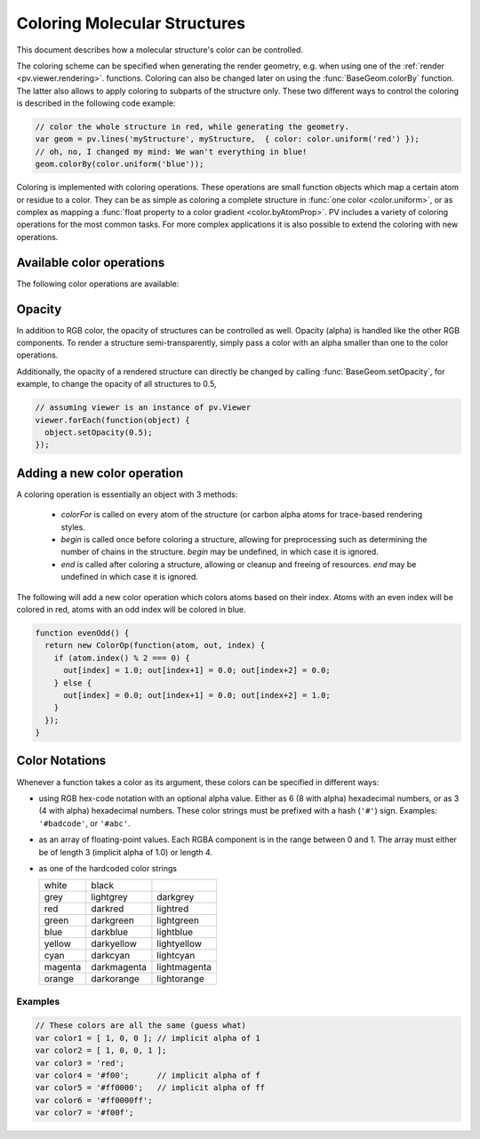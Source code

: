 Coloring Molecular Structures
============================================================================


This document describes how a molecular structure's color can be controlled. 

The coloring scheme can be specified when generating the render geometry, e.g. when using one of the :ref:`render <pv.viewer.rendering>`. functions. Coloring can also be changed later on using the :func:`BaseGeom.colorBy` function. The latter also allows to apply coloring to subparts of the structure only. These two different ways to control the coloring is described in the following code example:

.. code-block:: javascript

  // color the whole structure in red, while generating the geometry.
  var geom = pv.lines('myStructure', myStructure,  { color: color.uniform('red') });
  // oh, no, I changed my mind: We wan't everything in blue!
  geom.colorBy(color.uniform('blue'));

Coloring is implemented with coloring operations. These operations are small function objects which map a certain atom or residue to a color. They can be as simple as coloring a complete structure in :func:`one color <color.uniform>`, or as complex as mapping a :func:`float property to a color gradient <color.byAtomProp>`. PV includes a variety of coloring operations for the most common tasks. For more complex applications it is also possible to extend the coloring with new operations.

Available color operations
--------------------------------------------------------------------------


The following color operations are available:

.. function:: color.uniform([color])

  Colors the structure with a uniform color. 

  :param color: a valid color identifier, or rgb instance to be used for the structure. Defaults to red.

.. function:: color.byElement()

  Applies the `CPK coloring scheme <http://en.wikipedia.org/wiki/CPK_coloring>`_ to the atoms. For example, carbon atoms are colored in light-grey, oxygen in red, nitrogen in blue, sulfur in yellow.


.. function:: color.byChain([gradient])

  Applies a unique uniform color for each chain in the structure. The chain colors are drawn from a gradient, which guarantees that chain colors are unique. 

  :param gradient: An optional gradient to draw colors from. Defaults to a rainbow gradient.


.. function:: color.ssSuccession([gradient[,coilColor]])

  Colors the structure's secondary structure elements with a gradient, keeping the color constant for each secondary structure element. Coil residues, and residue without secondary structure (e.g. ligands) are a colored with *coilColor*.

  :param gradient: The graident to draw colors from. Defaults to rainbow.
  :param coilColor: The color for residues without regular secondary structure. Defaults to lightgrey.

.. function:: color.bySS()

  Colors the structure based on secondary structure type of the residue. Distinct colors are used for helices, strands and coil residues.

.. function:: color.rainbow([gradient])

  Maps the residue's chain position (its index) to a color gradient. 

  :param gradient: An optional gradient to draw colors from. Defaults to a rainbow gradient.

.. function:: color.byAtomProp(prop [,gradient [,range]])
              color.byResidueProp(prop [,gradient [,range]])

  Colors the structure by mapping a float property to a color gradient. :func:`color.byAtomProp` uses properties from atoms, whereas :func:`color.byResidueProp` uses properties from residues. By default, the range of values is automatically determined from the property values and set to the minimum and maximum of observed values. Alternatively, the range can also be specified as the last argument.

  :param prop: name of the property to use for coloring. It is assumed that
     the property is numeric (floating point or integral). The name can either
     refer to a custom property, or a built-in property of atoms or residues.
  :param gradient: The graident to use for coloring. Defaults to rainbow.
  :param range: an array of length two specifying the minimum and maximum value of the float properties. When not specified, the value range is determined from observed values.


.. _pv.color.opacity:

Opacity
--------------------------------------------------------------------------

In addition to RGB color, the opacity of structures can be controlled as well. Opacity (alpha) is handled like the other RGB components. To render a structure semi-transparently, simply pass a color with an alpha smaller than one to the color operations. 

Additionally, the opacity of a rendered structure can directly be changed by calling :func:`BaseGeom.setOpacity`, for example, to change the opacity of all structures to 0.5,

.. code-block:: javascript

  // assuming viewer is an instance of pv.Viewer
  viewer.forEach(function(object) {
    object.setOpacity(0.5);
  });

Adding a new color operation
--------------------------------------------------------------------------

A coloring operation is essentially an object with 3 methods:

  * `colorFor` is called on every atom of the structure (or carbon alpha atoms for trace-based rendering styles.
  * `begin` is called once before coloring a structure, allowing for preprocessing such as determining the number of chains in the structure. `begin` may be undefined, in which case it is ignored.
  * `end` is called after coloring a structure, allowing or cleanup and freeing of resources. `end` may be undefined in which case it is ignored.

The following will add a new color operation which colors atoms based on their index. Atoms with an even index will be colored in red, atoms with an odd index will be colored in blue. 


.. code-block:: javascript

  function evenOdd() {
    return new ColorOp(function(atom, out, index) {
      if (atom.index() % 2 === 0) {
        out[index] = 1.0; out[index+1] = 0.0; out[index+2] = 0.0;
      } else {
        out[index] = 0.0; out[index+1] = 0.0; out[index+2] = 1.0;
      }
    });
  }

.. _pv.color.notation:

Color Notations
--------------------------------------------------------------------------

Whenever a function takes a color as its argument, these colors can be specified in different ways:

- using RGB hex-code notation with an optional alpha value. Either as 6 (8 with alpha) hexadecimal numbers, or as 3 (4 with alpha) hexadecimal numbers. These color strings must be prefixed with a hash (``'#'``) sign. Examples: ``'#badcode'``, or ``'#abc'``. 

- as an array of floating-point values. Each RGBA component is in the range between 0 and 1. The array must either be of length 3 (implicit alpha of 1.0) or length 4. 
- as one of the hardcoded color strings

  +-----------+--------------+----------------+
  | white     | black        |                |
  +-----------+--------------+----------------+
  | grey      | lightgrey    | darkgrey       |
  +-----------+--------------+----------------+
  | red       | darkred      | lightred       |
  +-----------+--------------+----------------+
  | green     | darkgreen    | lightgreen     |
  +-----------+--------------+----------------+
  | blue      | darkblue     | lightblue      |
  +-----------+--------------+----------------+
  | yellow    | darkyellow   | lightyellow    |
  +-----------+--------------+----------------+
  | cyan      | darkcyan     | lightcyan      |
  +-----------+--------------+----------------+
  | magenta   | darkmagenta  | lightmagenta   |
  +-----------+--------------+----------------+
  | orange    | darkorange   | lightorange    |
  +-----------+--------------+----------------+

Examples
^^^^^^^^^^^^^^^^^^^^^^^^^^^^^^^^^^^^^^^^^^^^^^^^^^^^^^^^^^^^^^^^^^^^

.. code-block:: javascript

  // These colors are all the same (guess what)
  var color1 = [ 1, 0, 0 ]; // implicit alpha of 1
  var color2 = [ 1, 0, 0, 1 ]; 
  var color3 = 'red';
  var color4 = '#f00';      // implicit alpha of f
  var color5 = '#ff0000';   // implicit alpha of ff
  var color6 = '#ff0000ff'; 
  var color7 = '#f00f'; 


